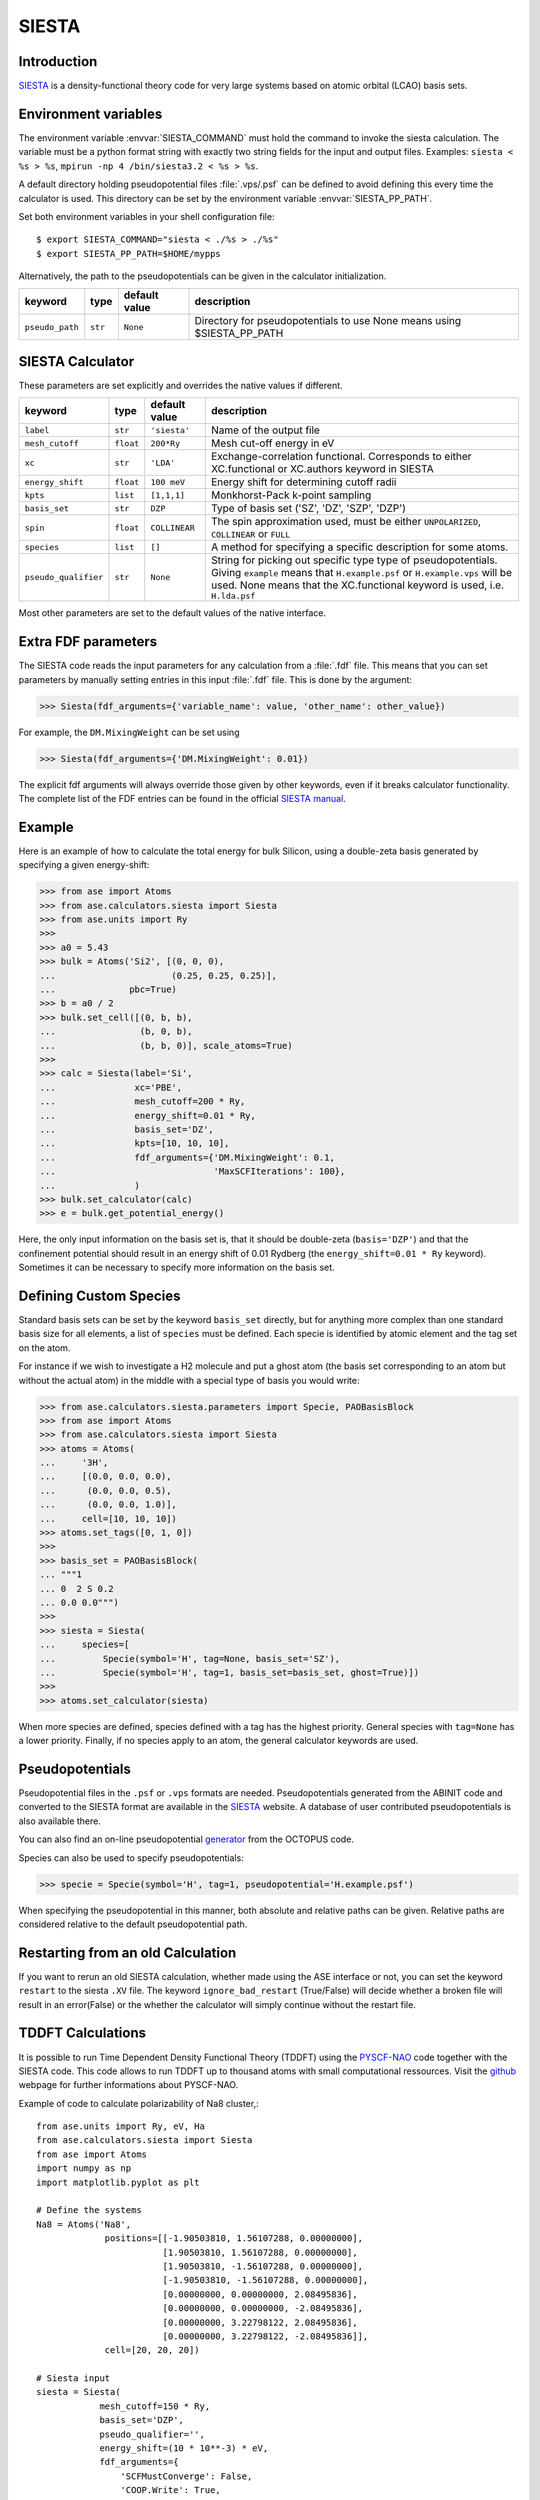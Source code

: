 .. module:: ase.calculators.siesta

======
SIESTA
======

Introduction
============

SIESTA_ is a density-functional theory code for very large systems
based on atomic orbital (LCAO) basis sets.


.. _SIESTA: http://www.uam.es/siesta/



Environment variables
=====================

The environment variable :envvar:`SIESTA_COMMAND` must hold the command
to invoke the siesta calculation. The variable must be a python format
string with exactly two string fields for the input and output files.
Examples: ``siesta < %s > %s``, ``mpirun -np 4 /bin/siesta3.2 < %s > %s``.

A default directory holding pseudopotential files :file:`.vps/.psf` can be
defined to avoid defining this every time the calculator is used.
This directory can be set by the environment variable
:envvar:`SIESTA_PP_PATH`.

Set both environment variables in your shell configuration file:

.. highlight:: bash

::

  $ export SIESTA_COMMAND="siesta < ./%s > ./%s"
  $ export SIESTA_PP_PATH=$HOME/mypps

.. highlight:: python

Alternatively, the path to the pseudopotentials can be given in
the calculator initialization.

===================== ========= ============= =====================================
keyword               type      default value description
===================== ========= ============= =====================================
``pseudo_path``       ``str``   ``None``      Directory for pseudopotentials to use
                                              None means using $SIESTA_PP_PATH
===================== ========= ============= =====================================

SIESTA Calculator
=================

These parameters are set explicitly and overrides the native values if different.

==================== ========= ============= =====================================
keyword              type      default value description
==================== ========= ============= =====================================
``label``            ``str``   ``'siesta'``  Name of the output file
``mesh_cutoff``      ``float`` ``200*Ry``    Mesh cut-off energy in eV
``xc``               ``str``   ``'LDA'``     Exchange-correlation functional.
                                             Corresponds to either XC.functional
                                             or XC.authors keyword in SIESTA
``energy_shift``     ``float`` ``100 meV``   Energy shift for determining cutoff
                                             radii
``kpts``             ``list``  ``[1,1,1]``   Monkhorst-Pack k-point sampling
``basis_set``        ``str``   ``DZP``       Type of basis set ('SZ', 'DZ', 'SZP',
                                             'DZP')
``spin``             ``float`` ``COLLINEAR`` The spin approximation used, must be
                                             either ``UNPOLARIZED``, ``COLLINEAR``
                                             or ``FULL``
``species``          ``list``  ``[]``        A method for specifying a specific
                                             description for some atoms.
``pseudo_qualifier`` ``str``   ``None``      String for picking out specific type
                                             type of pseudopotentials. Giving
                                             ``example`` means that
                                             ``H.example.psf`` or
                                             ``H.example.vps`` will be used. None
                                             means that the XC.functional keyword
                                             is used, i.e. ``H.lda.psf``
==================== ========= ============= =====================================

Most other parameters are set to the default values of the native interface.

Extra FDF parameters
====================

The SIESTA code reads the input parameters for any calculation from a
:file:`.fdf` file. This means that you can set parameters by manually setting
entries in this input :file:`.fdf` file. This is done by the argument:

>>> Siesta(fdf_arguments={'variable_name': value, 'other_name': other_value})

For example, the ``DM.MixingWeight`` can be set using

>>> Siesta(fdf_arguments={'DM.MixingWeight': 0.01})

The explicit fdf arguments will always override those given by other
keywords, even if it breaks calculator functionality.
The complete list of the FDF entries can be found in the official `SIESTA
manual`_.

.. _SIESTA manual: http://departments.icmab.es/leem/siesta/Documentation/Manuals/manuals.html

Example
=======

Here is an example of how to calculate the total energy for bulk Silicon,
using a double-zeta basis generated by specifying a given energy-shift:

>>> from ase import Atoms
>>> from ase.calculators.siesta import Siesta
>>> from ase.units import Ry
>>>
>>> a0 = 5.43
>>> bulk = Atoms('Si2', [(0, 0, 0),
...                      (0.25, 0.25, 0.25)],
...              pbc=True)
>>> b = a0 / 2
>>> bulk.set_cell([(0, b, b),
...                (b, 0, b),
...                (b, b, 0)], scale_atoms=True)
>>>
>>> calc = Siesta(label='Si',
...               xc='PBE',
...               mesh_cutoff=200 * Ry,
...               energy_shift=0.01 * Ry,
...               basis_set='DZ',
...               kpts=[10, 10, 10],
...               fdf_arguments={'DM.MixingWeight': 0.1,
...                              'MaxSCFIterations': 100},
...               )
>>> bulk.set_calculator(calc)
>>> e = bulk.get_potential_energy()

Here, the only input information on the basis set is, that it should
be double-zeta (``basis='DZP'``) and that the confinement potential
should result in an energy shift of 0.01 Rydberg (the
``energy_shift=0.01 * Ry`` keyword). Sometimes it can be necessary to specify
more information on the basis set.

Defining Custom Species
=======================
Standard basis sets can be set by the keyword ``basis_set`` directly, but for
anything more complex than one standard basis size for all elements,
a list of ``species`` must be defined. Each specie is identified by atomic
element and the tag set on the atom.

For instance if we wish to investigate a H2 molecule and put a ghost atom
(the basis set corresponding to an atom but without the actual atom) in the middle
with a special type of basis you would write:

>>> from ase.calculators.siesta.parameters import Specie, PAOBasisBlock
>>> from ase import Atoms
>>> from ase.calculators.siesta import Siesta
>>> atoms = Atoms(
...     '3H',
...     [(0.0, 0.0, 0.0),
...      (0.0, 0.0, 0.5),
...      (0.0, 0.0, 1.0)],
...     cell=[10, 10, 10])
>>> atoms.set_tags([0, 1, 0])
>>>
>>> basis_set = PAOBasisBlock(
... """1
... 0  2 S 0.2
... 0.0 0.0""")
>>>
>>> siesta = Siesta(
...     species=[
...         Specie(symbol='H', tag=None, basis_set='SZ'),
...         Specie(symbol='H', tag=1, basis_set=basis_set, ghost=True)])
>>>
>>> atoms.set_calculator(siesta)

When more species are defined, species defined with a tag has the highest priority.
General species with ``tag=None`` has a lower priority.
Finally, if no species apply
to an atom, the general calculator keywords are used.


Pseudopotentials
================

Pseudopotential files in the ``.psf`` or ``.vps`` formats are needed.
Pseudopotentials generated from the ABINIT code and converted to
the SIESTA format are available in the `SIESTA`_ website.
A database of user contributed pseudopotentials is also available there.

You can also find an on-line pseudopotential generator_ from the
OCTOPUS code.

.. _generator: http://www.tddft.org/programs/octopus/wiki/index.php/Pseudopotentials


Species can also be used to specify pseudopotentials:

>>> specie = Specie(symbol='H', tag=1, pseudopotential='H.example.psf')

When specifying the pseudopotential in this manner, both absolute
and relative paths can be given.
Relative paths are considered relative to the default
pseudopotential path.

Restarting from an old Calculation
==================================

If you want to rerun an old SIESTA calculation, whether made using the ASE
interface or not, you can set the keyword ``restart`` to the siesta ``.XV``
file. The keyword ``ignore_bad_restart`` (True/False) will decide whether
a broken file will result in an error(False) or the whether the calculator
will simply continue without the restart file.

TDDFT Calculations
==================

It is possible to run Time Dependent Density Functional Theory (TDDFT) using the 
`PYSCF-NAO <https://github.com/cfm-mpc/pyscf/tree/nao/pyscf/lib/nao>`_ code together 
with the SIESTA code. This code allows to run TDDFT up to 
thousand atoms with small computational ressources. Visit the 
`github <https://github.com/cfm-mpc/pyscf/tree/nao>`_ webpage for 
further informations about PYSCF-NAO.

Example of code to calculate polarizability of Na8 cluster,::

  from ase.units import Ry, eV, Ha
  from ase.calculators.siesta import Siesta
  from ase import Atoms
  import numpy as np
  import matplotlib.pyplot as plt

  # Define the systems
  Na8 = Atoms('Na8',
               positions=[[-1.90503810, 1.56107288, 0.00000000],
                          [1.90503810, 1.56107288, 0.00000000],
                          [1.90503810, -1.56107288, 0.00000000],
                          [-1.90503810, -1.56107288, 0.00000000],
                          [0.00000000, 0.00000000, 2.08495836],
                          [0.00000000, 0.00000000, -2.08495836],
                          [0.00000000, 3.22798122, 2.08495836],
                          [0.00000000, 3.22798122, -2.08495836]],
               cell=[20, 20, 20])

  # Siesta input
  siesta = Siesta(
              mesh_cutoff=150 * Ry,
              basis_set='DZP',
              pseudo_qualifier='',
              energy_shift=(10 * 10**-3) * eV,
              fdf_arguments={
                  'SCFMustConverge': False,
                  'COOP.Write': True,
                  'WriteDenchar': True,
                  'PAO.BasisType': 'split',
                  'DM.Tolerance': 1e-4,
                  'DM.MixingWeight': 0.01,
                  'MaxSCFIterations': 300,
                  'DM.NumberPulay': 4,
                  'XML.Write': True})

  Na8.set_calculator(siesta)
  e = Na8.get_potential_energy()
  freq, pol = siesta.get_polarizability_pyscf_inter(label="siesta",
                                                    jcutoff=7,
                                                    iter_broadening=0.15/Ha,
                                                    xc_code='LDA,PZ',
                                                    tol_loc=1e-6,
                                                    tol_biloc=1e-7,
                                                    freq = np.arange(0.0, 5.0, 0.05))
  # plot polarizability
  plt.plot(freq, pol[:, 0, 0].imag)
  plt.show()

Remark: 
-------

The PYSCF-NAO code is still under active development and to have access to
it with ASE you will need to use this PYSCF `fork <https://github.com/cfm-mpc/pyscf>`_ 
and use the branch nao. To summarize::

  git clone https://github.com/cfm-mpc/pyscf
  git fetch
  git checkout nao

Then you can follow the instruction of the `README <https://github.com/cfm-mpc/pyscf/blob/nao/pyscf/lib/nao/README.md>`_.
The installation is relatively easy, go to the lib directory::
  
  cd pyscf/pyscf/lib
  cp cmake_arch_config/cmake.arch.inc-your-config cmake.arch.inc
  mkdir build
  cd build
  cmake ..
  make

Then you need to add the pyscf directory to your PYTHONPATH::

  export PYTHONPATH=/PATH-TO-PYSCF/pyscf:$PYTHONPATH



Raman Calculations with SIESTA and PYSCF-NAO
============================================

It is possible to calulate the Raman spectra with SIESTA, PYSCF-NAO anf the
vibration module from ASE. Example with CO2,::

  from ase.units import Ry, eV, Ha
  from ase.calculators.siesta import Siesta
  from ase.calculators.siesta.siesta_raman import SiestaRaman
  from ase import Atoms
  import numpy as np

  # Define the systems
  # example of Raman calculation for CO2 molecule,
  # comparison with QE calculation can be done from
  # https://github.com/maxhutch/quantum-espresso/blob/master/PHonon/examples/example15/README

  CO2 = Atoms('CO2',
              positions=[[-0.009026, -0.020241, 0.026760],
                         [1.167544, 0.012723, 0.071808],
                         [-1.185592, -0.053316, -0.017945]],
              cell=[20, 20, 20])

  # enter siesta input
  # To perform good vibrational calculations it is strongly advised
  # to relax correctly the molecule geometry before to actually run the
  # calculations. Then to use a large mesh_cutoff and to have the option
  # PAO.SoftDefault turned on
  siesta = Siesta(
      mesh_cutoff=450 * Ry,
      basis_set='DZP',
      xc="GGA",
      pseudo_qualifier='gga',
      energy_shift=(10 * 10**-3) * eV,
      fdf_arguments={
          'SCFMustConverge': False,
          'COOP.Write': True,
          'WriteDenchar': True,
          'PAO.BasisType': 'split',
          "PAO.SoftDefault": True,
          'DM.Tolerance': 1e-4,
          'DM.MixingWeight': 0.01,
          'MaxSCFIterations': 300,
          'DM.NumberPulay': 4,
          'XML.Write': True,
          'DM.UseSaveDM': True})

  CO2.set_calculator(siesta)

  ram = SiestaRaman(CO2, siesta, nfree=4, label="siesta", jcutoff=7, iter_broadening=0.15/Ha,
          xc_code='LDA,PZ', tol_loc=1e-6, tol_biloc=1e-7, freq = np.arange(0.0, 5.0, 0.05))

  ram.run()
  ram.summary(intensity_unit_ram='A^4 amu^-1')
  ram.write_spectra(start=200, intensity_unit_ram='A^4 amu^-1')


Further Examples
================
See also ``ase/test/calculators/siesta/test_scripts`` for further examples
on how the calculator can be used.